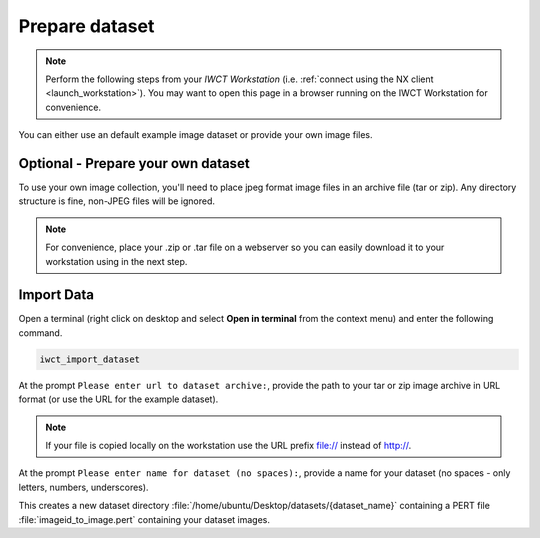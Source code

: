 .. _prep_dataset:

***************
Prepare dataset
***************

.. note::

  Perform the following steps from your *IWCT Workstation* (i.e. :ref:`connect using the NX client <launch_workstation>`).  You may want to open this page in a browser running on the IWCT Workstation for convenience.


You can either use an default example image dataset or provide your own image files.


Optional - Prepare your own dataset
-----------------------------------

To use your own image collection, you'll need to place jpeg format image files in an archive file (tar or zip).  Any directory structure is fine, non-JPEG files will be ignored.  
  

.. note:: 

  For convenience, place your .zip or .tar file on a webserver so you can easily download it to your workstation using in the next step.   

Import Data
-----------

Open a terminal (right click on desktop and select **Open in terminal** from the context menu) and enter the following command.

.. code-block:: bash

   iwct_import_dataset

At the prompt ``Please enter url to dataset archive:``, provide the path to your tar or zip image archive in URL format (or use the URL for the example dataset). 


.. note::

   If your file is copied locally on the workstation use the URL prefix file:// instead of http://.



At the prompt ``Please enter name for dataset (no spaces):``, provide a name for your dataset (no spaces - only letters, numbers, underscores).

This creates a new dataset directory :file:`/home/ubuntu/Desktop/datasets/{dataset_name}` containing a PERT file :file:`imageid_to_image.pert` containing your dataset images. 






